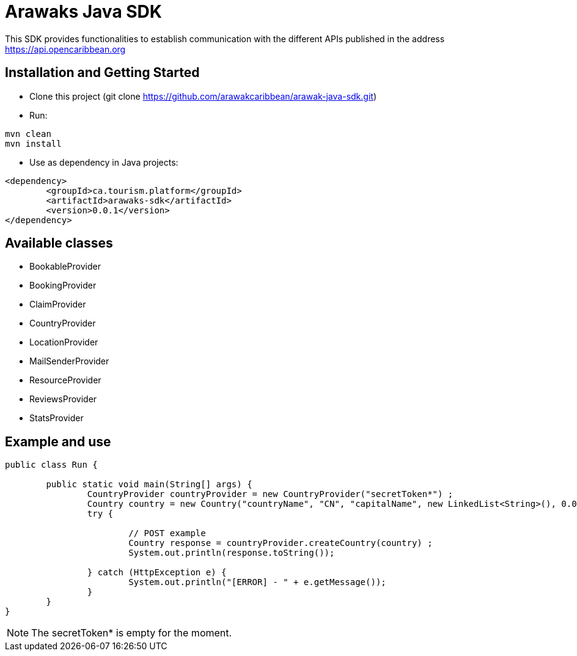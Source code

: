 = Arawaks Java SDK

This SDK provides functionalities to establish communication with the different APIs published in the address https://api.opencaribbean.org

== Installation and Getting Started

* Clone this project (git clone https://github.com/arawakcaribbean/arawak-java-sdk.git)
* Run: 

[source,java,indent=0]
----

	mvn clean
	mvn install

----

* Use as dependency in Java projects:

[source,java,indent=0]
----

	<dependency>
		<groupId>ca.tourism.platform</groupId>
		<artifactId>arawaks-sdk</artifactId>
		<version>0.0.1</version>
	</dependency>

----

== Available classes

* BookableProvider
* BookingProvider
* ClaimProvider
* CountryProvider
* LocationProvider
* MailSenderProvider
* ResourceProvider
* ReviewsProvider
* StatsProvider

== Example and use

[source,java,indent=0]
----

public class Run {

	public static void main(String[] args) {
		CountryProvider countryProvider = new CountryProvider("secretToken*") ;
		Country country = new Country("countryName", "CN", "capitalName", new LinkedList<String>(), 0.0, 0.0) ;
		try {

			// POST example
			Country response = countryProvider.createCountry(country) ;
			System.out.println(response.toString());
			
		} catch (HttpException e) {
			System.out.println("[ERROR] - " + e.getMessage());
		}
	}
}

----

NOTE: The secretToken* is empty for the moment.